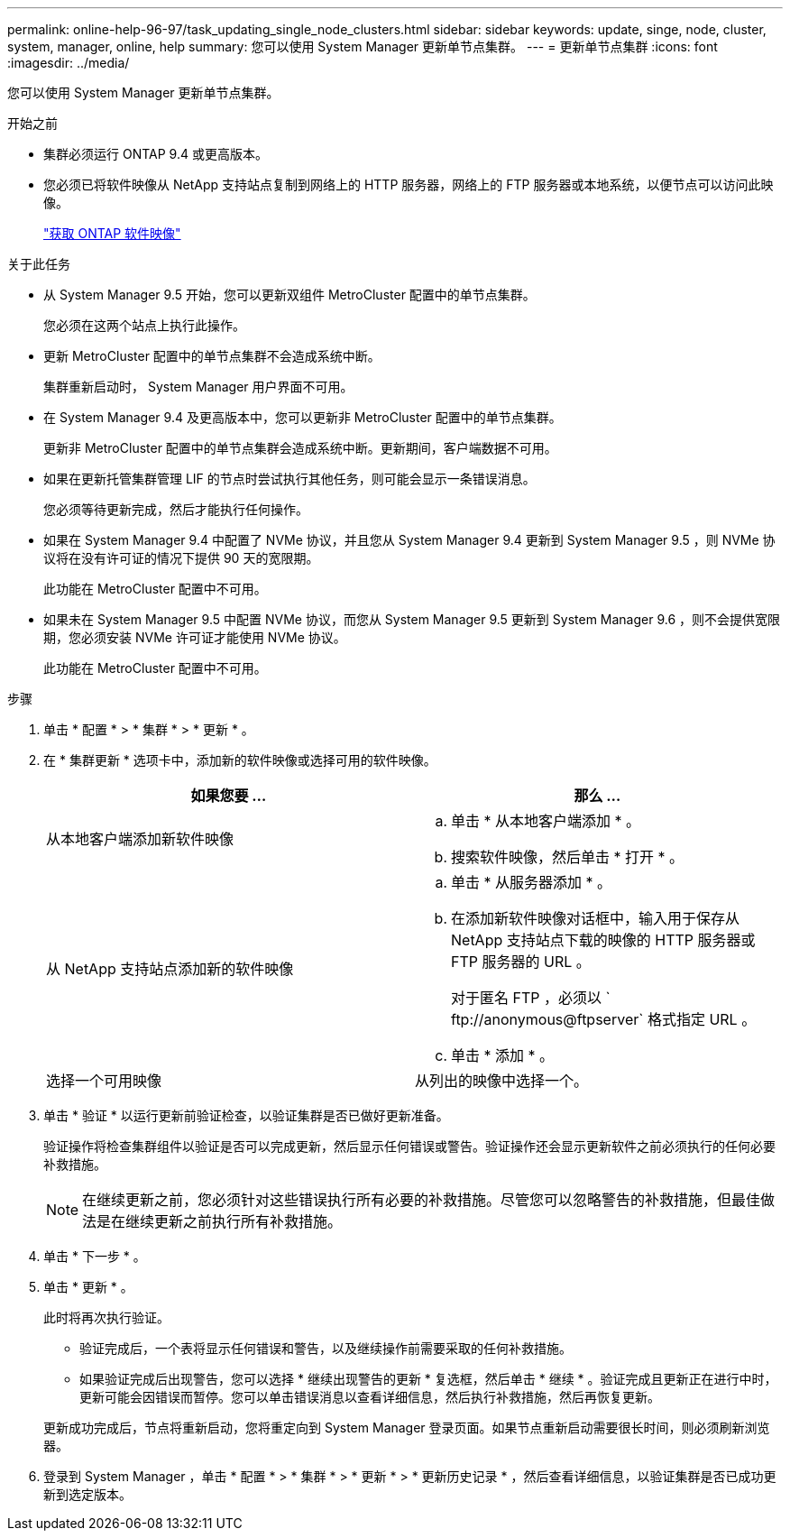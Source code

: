 ---
permalink: online-help-96-97/task_updating_single_node_clusters.html 
sidebar: sidebar 
keywords: update, singe, node, cluster, system, manager, online, help 
summary: 您可以使用 System Manager 更新单节点集群。 
---
= 更新单节点集群
:icons: font
:imagesdir: ../media/


[role="lead"]
您可以使用 System Manager 更新单节点集群。

.开始之前
* 集群必须运行 ONTAP 9.4 或更高版本。
* 您必须已将软件映像从 NetApp 支持站点复制到网络上的 HTTP 服务器，网络上的 FTP 服务器或本地系统，以便节点可以访问此映像。
+
link:task_obtaining_ontap_software_images.md#["获取 ONTAP 软件映像"]



.关于此任务
* 从 System Manager 9.5 开始，您可以更新双组件 MetroCluster 配置中的单节点集群。
+
您必须在这两个站点上执行此操作。

* 更新 MetroCluster 配置中的单节点集群不会造成系统中断。
+
集群重新启动时， System Manager 用户界面不可用。

* 在 System Manager 9.4 及更高版本中，您可以更新非 MetroCluster 配置中的单节点集群。
+
更新非 MetroCluster 配置中的单节点集群会造成系统中断。更新期间，客户端数据不可用。

* 如果在更新托管集群管理 LIF 的节点时尝试执行其他任务，则可能会显示一条错误消息。
+
您必须等待更新完成，然后才能执行任何操作。

* 如果在 System Manager 9.4 中配置了 NVMe 协议，并且您从 System Manager 9.4 更新到 System Manager 9.5 ，则 NVMe 协议将在没有许可证的情况下提供 90 天的宽限期。
+
此功能在 MetroCluster 配置中不可用。

* 如果未在 System Manager 9.5 中配置 NVMe 协议，而您从 System Manager 9.5 更新到 System Manager 9.6 ，则不会提供宽限期，您必须安装 NVMe 许可证才能使用 NVMe 协议。
+
此功能在 MetroCluster 配置中不可用。



.步骤
. 单击 * 配置 * > * 集群 * > * 更新 * 。
. 在 * 集群更新 * 选项卡中，添加新的软件映像或选择可用的软件映像。
+
|===
| 如果您要 ... | 那么 ... 


 a| 
从本地客户端添加新软件映像
 a| 
.. 单击 * 从本地客户端添加 * 。
.. 搜索软件映像，然后单击 * 打开 * 。




 a| 
从 NetApp 支持站点添加新的软件映像
 a| 
.. 单击 * 从服务器添加 * 。
.. 在添加新软件映像对话框中，输入用于保存从 NetApp 支持站点下载的映像的 HTTP 服务器或 FTP 服务器的 URL 。
+
对于匿名 FTP ，必须以 ` +ftp://anonymous@ftpserver+` 格式指定 URL 。

.. 单击 * 添加 * 。




 a| 
选择一个可用映像
 a| 
从列出的映像中选择一个。

|===
. 单击 * 验证 * 以运行更新前验证检查，以验证集群是否已做好更新准备。
+
验证操作将检查集群组件以验证是否可以完成更新，然后显示任何错误或警告。验证操作还会显示更新软件之前必须执行的任何必要补救措施。

+
[NOTE]
====
在继续更新之前，您必须针对这些错误执行所有必要的补救措施。尽管您可以忽略警告的补救措施，但最佳做法是在继续更新之前执行所有补救措施。

====
. 单击 * 下一步 * 。
. 单击 * 更新 * 。
+
此时将再次执行验证。

+
** 验证完成后，一个表将显示任何错误和警告，以及继续操作前需要采取的任何补救措施。
** 如果验证完成后出现警告，您可以选择 * 继续出现警告的更新 * 复选框，然后单击 * 继续 * 。验证完成且更新正在进行中时，更新可能会因错误而暂停。您可以单击错误消息以查看详细信息，然后执行补救措施，然后再恢复更新。


+
更新成功完成后，节点将重新启动，您将重定向到 System Manager 登录页面。如果节点重新启动需要很长时间，则必须刷新浏览器。

. 登录到 System Manager ，单击 * 配置 * > * 集群 * > * 更新 * > * 更新历史记录 * ，然后查看详细信息，以验证集群是否已成功更新到选定版本。

